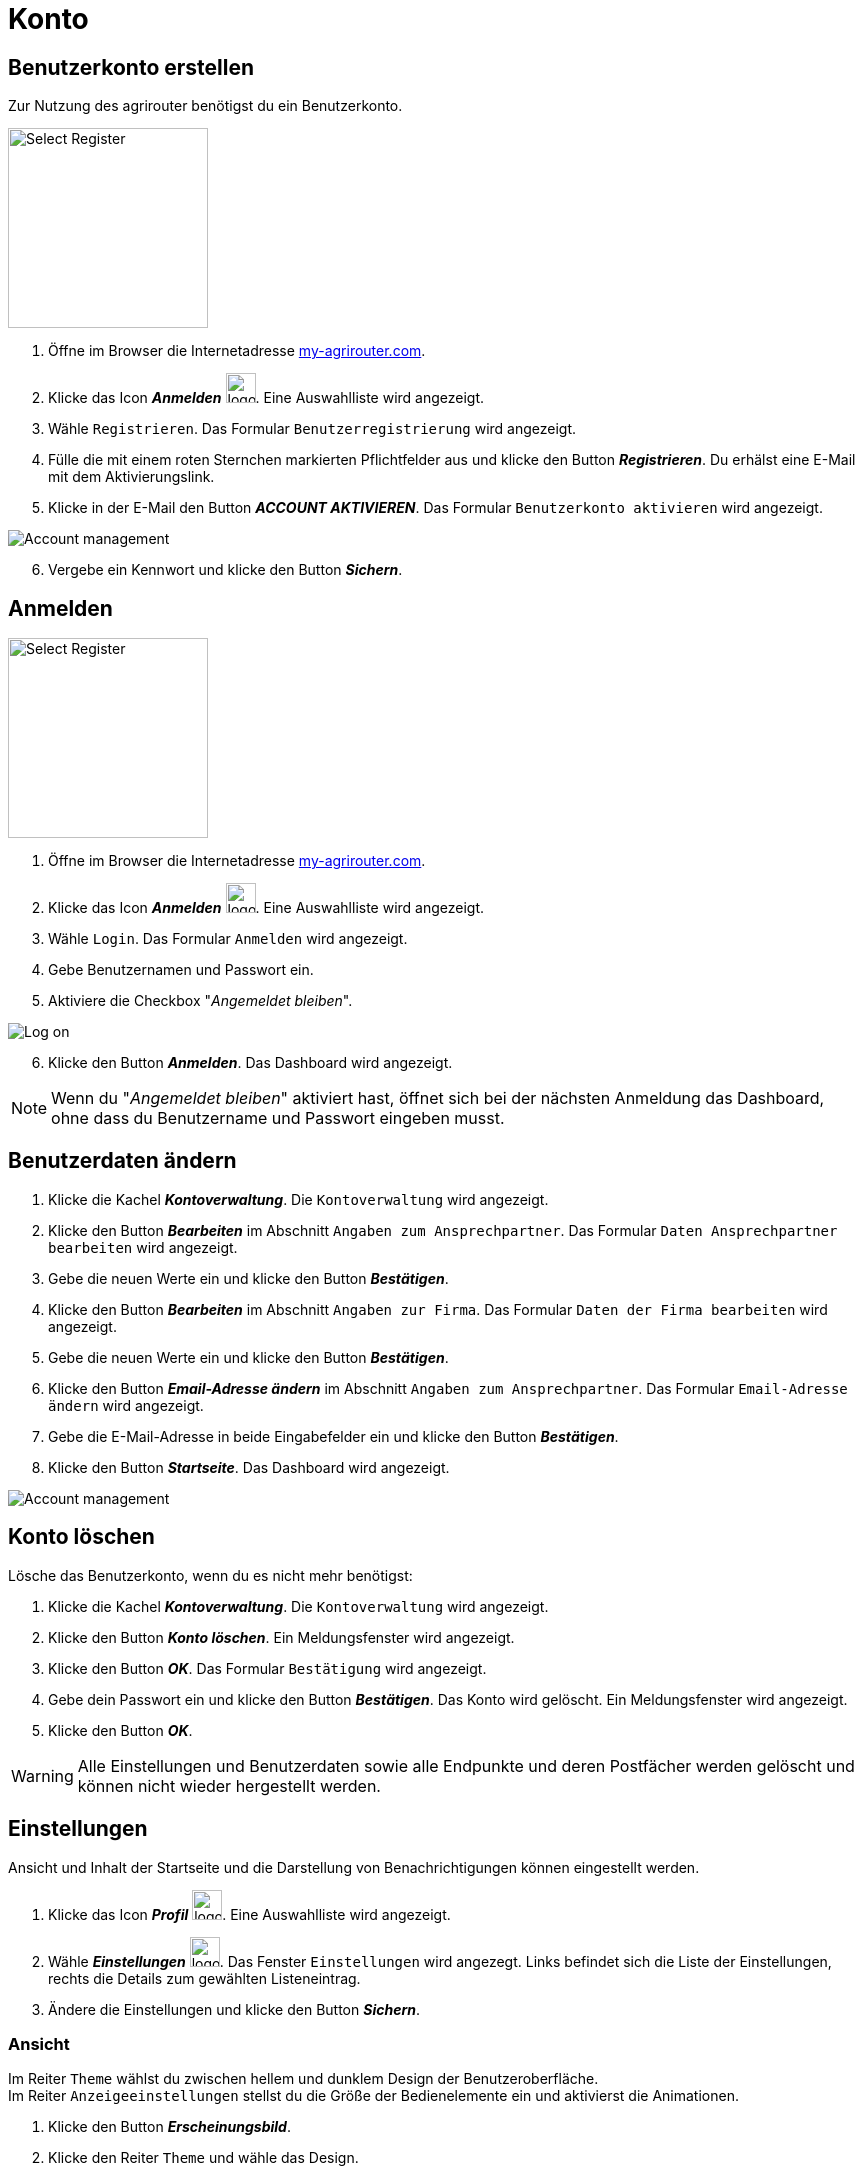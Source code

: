 = Konto
:imagesdir: _images/
:icons: font

////
Eine nummerierte Liste kann aufgetrennt werden. Eine Liste kann bei einer beliebigen Nummer gestartet werden.

. Schritt 1.
. Schritt 2.

//~

[start=2]
. Nochmal Schritt 2.

////


== Benutzerkonto erstellen
Zur Nutzung des agrirouter benötigst du ein Benutzerkonto.

////
Syntax für einen Rahmen:
-- = einfacher Block, ohne Optik
---- = Block mit dünnem Rahmen
==== = Block mit dickem Rahmen
////


[.float-group]
--
image::ar_register-select.png[Select Register, 200]

. Öffne im Browser die Internetadresse https://my-agrirouter.com[my-agrirouter.com^].
. Klicke das Icon *_Anmelden_* image:ar_logon.icon.png[logon, 30, 30].
[.result]#Eine Auswahlliste wird angezeigt.#
. Wähle `Registrieren`.
[.result]#Das Formular `Benutzerregistrierung` wird angezeigt.#
. Fülle die mit einem roten Sternchen markierten Pflichtfelder aus und klicke den Button *_Registrieren_*.
[.result]#Du erhälst eine E-Mail mit dem Aktivierungslink.#
. Klicke in der E-Mail den Button *_ACCOUNT AKTIVIEREN_*.
[.result]#Das Formular `Benutzerkonto aktivieren` wird angezeigt.#
--


image::ar_activation-form-filled-in.png[Account management]

[start=6]
. Vergebe ein Kennwort und klicke den Button *_Sichern_*.

[comment]
Die Beschreibung ist ein SAP Standardfeld, der Inhalt wird aber nirgends im agrirouter verwendet oder angezeigt
TIP: Das Eingabefeld *_Beschreibung der Firma_* im Formular `Benutzerregistrierung` ist kein Pflichtfeld. Es empfiehlt sich, TODO TEXT einzutragen, denn das Feld wird angezeigt, wenn andere Kunden dich suchen.


== Anmelden


[.float-group]
--
image::ar_logon-select.png[Select Register, 200]

. Öffne im Browser die Internetadresse https://my-agrirouter.com[my-agrirouter.com^].
. Klicke das Icon *_Anmelden_* image:ar_logon.icon.png[logon, 30, 30].
[.result]#Eine Auswahlliste wird angezeigt.#
. Wähle `Login`.
[.result]#Das Formular `Anmelden` wird angezeigt.#
. Gebe Benutzernamen und Passwort ein.
. Aktiviere die Checkbox "_Angemeldet bleiben_".
--


image::ar_logon.png[Log on]

[start=6]
. Klicke den Button *_Anmelden_*.
[.result]#Das Dashboard wird angezeigt.#

NOTE: Wenn du "_Angemeldet bleiben_" aktiviert hast, öffnet sich bei der nächsten Anmeldung das Dashboard, ohne dass du Benutzername und Passwort eingeben musst.


== Benutzerdaten ändern

. Klicke die Kachel *_Kontoverwaltung_*.
[.result]#Die `Kontoverwaltung` wird angezeigt.#
. Klicke den Button *_Bearbeiten_* im Abschnitt `Angaben zum Ansprechpartner`.
[.result]#Das Formular `Daten Ansprechpartner bearbeiten` wird angezeigt.#
. Gebe die neuen Werte ein und klicke den Button *_Bestätigen_*.
. Klicke den Button *_Bearbeiten_* im Abschnitt `Angaben zur Firma`.
[.result]#Das Formular `Daten der Firma bearbeiten` wird angezeigt.#
. Gebe die neuen Werte ein und klicke den Button *_Bestätigen_*.
. Klicke den Button *_Email-Adresse ändern_* im Abschnitt `Angaben zum Ansprechpartner`.
[.result]#Das Formular `Email-Adresse ändern` wird angezeigt.#
. Gebe die E-Mail-Adresse in beide Eingabefelder ein und klicke den Button *_Bestätigen_*.
. Klicke den Button *_Startseite_*.
[.result]#Das Dashboard wird angezeigt.#

image::ar_kontoverwaltung.png[Account management]


== Konto löschen
Lösche das Benutzerkonto, wenn du es nicht mehr benötigst:

. Klicke die Kachel *_Kontoverwaltung_*.
[.result]#Die `Kontoverwaltung` wird angezeigt.#
. Klicke den Button *_Konto löschen_*.
[.result]#Ein Meldungsfenster wird angezeigt.#
. Klicke den Button *_OK_*.
[.result]#Das Formular `Bestätigung` wird angezeigt.#
. Gebe dein Passwort ein und klicke den Button *_Bestätigen_*.
[.result]#Das Konto wird gelöscht.#
[.result]#Ein Meldungsfenster wird angezeigt.#
. Klicke den Button *_OK_*.

WARNING: Alle Einstellungen und Benutzerdaten sowie alle Endpunkte und deren Postfächer werden gelöscht und können nicht wieder hergestellt werden.

== Einstellungen
Ansicht und Inhalt der Startseite und die Darstellung von Benachrichtigungen können eingestellt werden.

. Klicke das Icon *_Profil_* image:ar_profile.icon.png[logon, 30, 30].
[.result]#Eine Auswahlliste wird angezeigt.#
. Wähle *_Einstellungen_* image:ar_settings.icon.png[logon, 30, 30].
[.result]#Das Fenster `Einstellungen` wird angezegt.#
[.result]#Links befindet sich die Liste der Einstellungen, rechts die Details zum gewählten Listeneintrag.#
. Ändere die Einstellungen und klicke den Button *_Sichern_*.

=== Ansicht
Im Reiter `Theme` wählst du zwischen hellem und dunklem Design der Benutzeroberfläche. + 
Im Reiter `Anzeigeeinstellungen` stellst du die Größe der Bedienelemente ein und aktivierst die Animationen.


. Klicke den Button *_Erscheinungsbild_*.
. Klicke den Reiter `Theme` und wähle das Design.
. Klicke den Reiter `Anzeigeeinstellungen`.
[.result]#Die Optionen werden angezeigt.#
. Schalte *_Große Interaktionselemente_* an.
[.result]#Die Icons, Buttons und Kacheln werden in der maximalen Größe angezeigt.#
. Wähle in der Auswahlliste *_Animation_* die Option `Voll`.

[NOTE]
====
Wähle auf einem leistungsschwachen PC, Laptop oder Tablet in der Auswahlliste *_Animation_* die Option `Minimal`.

Schalte auf Geräten mit kleinem Bildschirm *_Große Interaktionselemente_* aus.
====

=== Startseite
Das Dashboard ist in 4 Reiter aufgeteilt.

Zeige die Inhalte aller Reiter auf einer Seite an wie folgt:

. Klicke den Button *_Startseite_*.
. Wähle *_Sämtlichen Inhalt anzeigen_*.

NOTE: Dies ist die empfohlene Einstellung.

Zeige den Inhalt des gewählten Reiters an wie folgt:

. Klicke den Button *_Startseite_*.
. Wähle *_Eine Gruppe auf einmal anzeigen_*.

=== Benachrichtigungen
Diese Einstellungen werden vom Programm nicht verwendet.

=== Sprache und Region
Die Sprache stellst Du in der `Kontoverwaltung` im Abschnitt `Angaben zum Ansprechpartner` ein.

. Gehe vor wie im Kapitel `Kontodaten` beschrieben.

Region, Datum- und Zeitformat können nicht eingestellt werden.